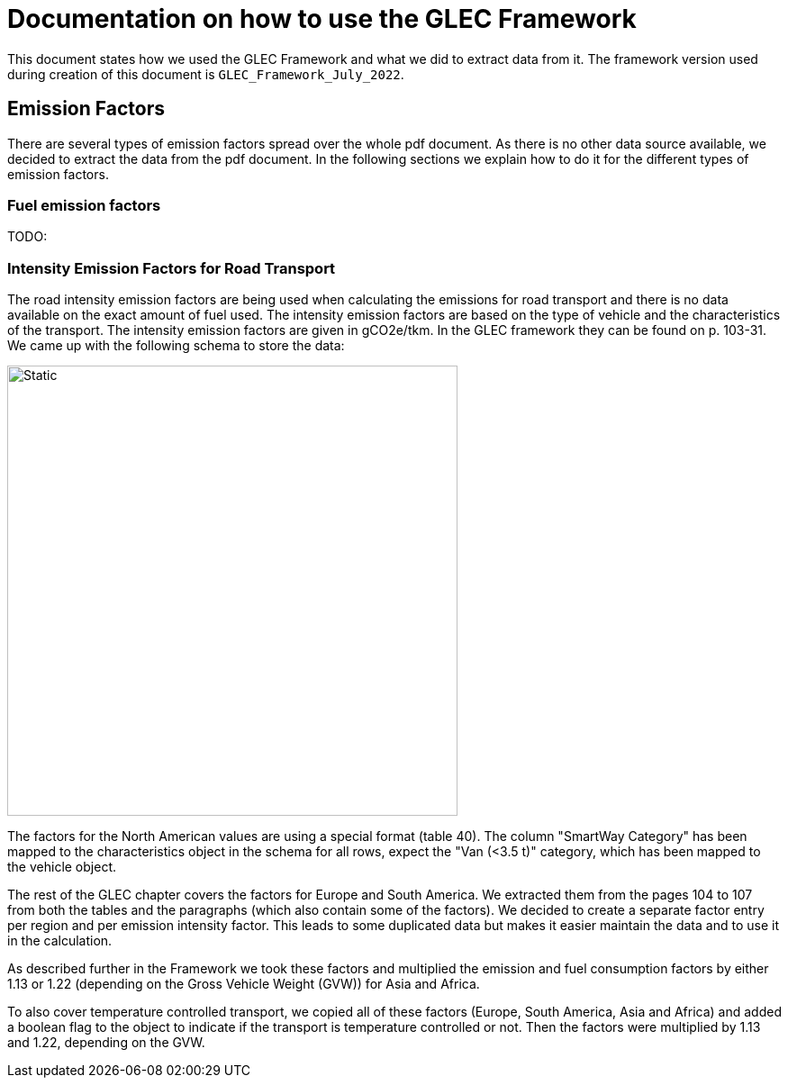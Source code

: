 = Documentation on how to use the GLEC Framework

This document states how we used the GLEC Framework and what we did to extract data from it.
The framework version used during creation of this document is `+GLEC_Framework_July_2022+`.

== Emission Factors
There are several types of emission factors spread over the whole pdf document. As there is no other data source available, we decided to extract the data from the pdf document. In the following sections we explain how to do it for the different types of emission factors.

=== Fuel emission factors
TODO:

=== Intensity Emission Factors for Road Transport
The road intensity emission factors are being used when calculating the emissions for road transport and there is no data available on the exact amount of fuel used. The intensity emission factors are based on the type of vehicle and the characteristics of the transport. The intensity emission factors are given in gCO2e/tkm. In the GLEC framework they can be found on p. 103-31.
We came up with the following schema to store the data:

image::../database-schema/schema.svg[Static, 500]
The factors for the North American values are using a special format (table 40).
The column "SmartWay Category" has been mapped to the characteristics object in the schema for all rows, expect the "Van (<3.5 t)" category, which has been mapped to the vehicle object.

The rest of the GLEC chapter covers the factors for Europe and South America. We extracted them from the pages 104 to 107 from both the tables and the paragraphs (which also contain some of the factors). We decided to create a separate factor entry per region and per emission intensity factor. This leads to some duplicated data but makes it easier maintain the data and to use it in the calculation.

As described further in the Framework we took these factors and multiplied the emission and fuel consumption factors by either 1.13 or 1.22 (depending on the Gross Vehicle Weight (GVW)) for Asia and Africa.

To also cover temperature controlled transport, we copied all of these factors (Europe, South America, Asia and Africa) and added a boolean flag to the object to indicate if the transport is temperature controlled or not. Then the factors were multiplied by 1.13 and 1.22, depending on the GVW.
